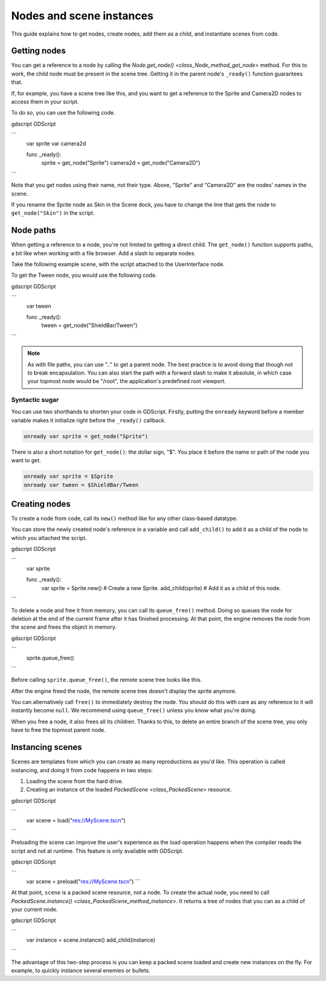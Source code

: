 .. _doc_nodes_and_scene_instances:

Nodes and scene instances
=========================

This guide explains how to get nodes, create nodes, add them as a child, and
instantiate scenes from code.

Getting nodes
-------------

You can get a reference to a node by calling the `Node.get_node()
<class_Node_method_get_node>` method. For this to work, the child node must be
present in the scene tree. Getting it in the parent node's ``_ready()`` function
guarantees that.

If, for example,  you have a scene tree like this, and you want to get a reference to the
Sprite and Camera2D nodes to access them in your script.

.. image:: img/nodes_and_scene_instances_player_scene_example.png

To do so, you can use the following code.

gdscript GDScript

```
    var sprite
    var camera2d

    func _ready():
        sprite = get_node("Sprite")
        camera2d = get_node("Camera2D")
```

Note that you get nodes using their name, not their type. Above, "Sprite" and
"Camera2D" are the nodes' names in the scene.

.. image:: img/nodes_and_scene_instances_sprite_node.png

If you rename the Sprite node as Skin in the Scene dock, you have to change the
line that gets the node to ``get_node("Skin")`` in the script.

.. image:: img/nodes_and_scene_instances_sprite_node_renamed.png

Node paths
----------

When getting a reference to a node, you're not limited to getting a direct child. The ``get_node()`` function
supports paths, a bit like when working with a file browser. Add a slash to
separate nodes.

Take the following example scene, with the script attached to the UserInterface
node.

.. image:: img/nodes_and_scene_instances_ui_scene_example.png

To get the Tween node, you would use the following code.

gdscript GDScript

```
    var tween

    func _ready():
        tween = get_node("ShieldBar/Tween")
```

.. note:: As with file paths, you can use ".." to get a parent node. The best
          practice is to avoid doing that though not to break encapsulation.
          You can also start the path with a forward
          slash to make it absolute, in which case your topmost node would be
          "/root", the application's predefined root viewport.

Syntactic sugar
~~~~~~~~~~~~~~~

You can use two shorthands to shorten your code in GDScript. Firstly, putting the
``onready`` keyword before a member variable makes it initialize right before
the ``_ready()`` callback.

.. code-block:: gdscript

    onready var sprite = get_node("Sprite")

There is also a short notation for ``get_node()``: the dollar sign, "$". You
place it before the name or path of the node you want to get.

.. code-block:: gdscript

    onready var sprite = $Sprite
    onready var tween = $ShieldBar/Tween

Creating nodes
--------------

To create a node from code, call its ``new()`` method like for any other
class-based datatype.

You can store the newly created node's reference in a variable and call
``add_child()`` to add it as a child of the node to which you attached the
script.

gdscript GDScript

```
    var sprite

    func _ready():
        var sprite = Sprite.new() # Create a new Sprite.
        add_child(sprite) # Add it as a child of this node.
```

To delete a node and free it from memory, you can call its ``queue_free()``
method. Doing so queues the node for deletion at the end of the current frame
after it has finished processing. At that point, the engine removes the node from
the scene and frees the object in memory.

gdscript GDScript

```
    sprite.queue_free()
```

Before calling ``sprite.queue_free()``, the remote scene tree looks like this.

.. image:: img/nodes_and_scene_instances_remote_tree_with_sprite.png

After the engine freed the node, the remote scene tree doesn't display the
sprite anymore.

.. image:: img/nodes_and_scene_instances_remote_tree_no_sprite.png

You can alternatively call ``free()`` to immediately destroy the node. You
should do this with care as any reference to it will instantly become ``null``.
We recommend using ``queue_free()`` unless you know what you're doing.

When you free a node, it also frees all its children. Thanks to this, to delete
an entire branch of the scene tree, you only have to free the topmost parent
node.

Instancing scenes
-----------------

Scenes are templates from which you can create as many reproductions as you'd
like. This operation is called instancing, and doing it from code happens in two
steps:

1. Loading the scene from the hard drive.
2. Creating an instance of the loaded `PackedScene <class_PackedScene>`
   resource.

gdscript GDScript

```
    var scene = load("res://MyScene.tscn")
```

Preloading the scene can improve the user's experience as the load operation
happens when the compiler reads the script and not at runtime. This feature is
only available with GDScript.

gdscript GDScript

```
    var scene = preload("res://MyScene.tscn")
    ```

At that point, ``scene`` is a packed scene resource, not a node. To create the
actual node, you need to call `PackedScene.instance()
<class_PackedScene_method_instance>`. It returns a tree of nodes that you can
as a child of your current node.

gdscript GDScript

```
    var instance = scene.instance()
    add_child(instance)
```

The advantage of this two-step process is you can keep a packed scene loaded and
create new instances on the fly. For example, to quickly instance several
enemies or bullets.
